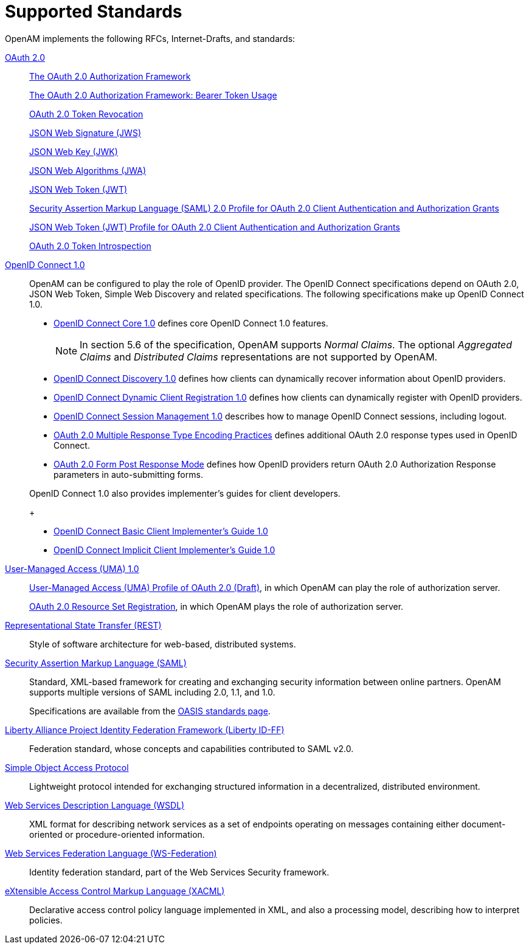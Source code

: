 ////
  The contents of this file are subject to the terms of the Common Development and
  Distribution License (the License). You may not use this file except in compliance with the
  License.
 
  You can obtain a copy of the License at legal/CDDLv1.0.txt. See the License for the
  specific language governing permission and limitations under the License.
 
  When distributing Covered Software, include this CDDL Header Notice in each file and include
  the License file at legal/CDDLv1.0.txt. If applicable, add the following below the CDDL
  Header, with the fields enclosed by brackets [] replaced by your own identifying
  information: "Portions copyright [year] [name of copyright owner]".
 
  Copyright 2017 ForgeRock AS.
  Portions Copyright 2024 3A Systems LLC.
////

:figure-caption!:
:example-caption!:
:table-caption!:
:leveloffset: -1"


[#chap-standards]
== Supported Standards

OpenAM implements the following RFCs, Internet-Drafts, and standards:
--

[#oauth-2]
link:http://oauth.net/2/[OAuth 2.0, window=\_top]::
+
link:http://tools.ietf.org/html/rfc6749[The OAuth 2.0 Authorization Framework, window=\_blank]

+
link:http://tools.ietf.org/html/rfc6750[The OAuth 2.0 Authorization Framework: Bearer Token Usage, window=\_blank]

+
link:http://tools.ietf.org/html/rfc7009[OAuth 2.0 Token Revocation, window=\_blank]

+
link:http://tools.ietf.org/html/rfc7515[JSON Web Signature (JWS), window=\_blank]

+
link:http://tools.ietf.org/html/rfc7517[JSON Web Key (JWK), window=\_blank]

+
link:http://tools.ietf.org/html/rfc7518[JSON Web Algorithms (JWA), window=\_blank]

+
link:http://tools.ietf.org/html/rfc7519[JSON Web Token (JWT), window=\_blank]

+
link:http://tools.ietf.org/html/rfc7522[Security Assertion Markup Language (SAML) 2.0 Profile for OAuth 2.0 Client Authentication and Authorization Grants, window=\_blank]

+
link:http://tools.ietf.org/html/rfc7523[JSON Web Token (JWT) Profile for OAuth 2.0 Client Authentication and Authorization Grants, window=\_blank]

+
link:http://tools.ietf.org/html/rfc7662[OAuth 2.0 Token Introspection, window=\_blank]

[#openid-connect-1]
link:http://openid.net/connect/[OpenID Connect 1.0, window=\_top]::
+
OpenAM can be configured to play the role of OpenID provider. The OpenID Connect specifications depend on OAuth 2.0, JSON Web Token, Simple Web Discovery and related specifications. The following specifications make up OpenID Connect 1.0.
+

* link:http://openid.net/specs/openid-connect-core-1_0.html[OpenID Connect Core 1.0, window=\_blank] defines core OpenID Connect 1.0 features.
+

[NOTE]
======
In section 5.6 of the specification, OpenAM supports __Normal Claims__. The optional __Aggregated Claims__ and __Distributed Claims__ representations are not supported by OpenAM.
======

* link:http://openid.net/specs/openid-connect-discovery-1_0.html[OpenID Connect Discovery 1.0, window=\_blank] defines how clients can dynamically recover information about OpenID providers.

* link:http://openid.net/specs/openid-connect-registration-1_0.html[OpenID Connect Dynamic Client Registration 1.0, window=\_blank] defines how clients can dynamically register with OpenID providers.

* link:http://openid.net/specs/openid-connect-session-1_0.html[OpenID Connect Session Management 1.0, window=\_blank] describes how to manage OpenID Connect sessions, including logout.

* link:http://openid.net/specs/oauth-v2-multiple-response-types-1_0.html[OAuth 2.0 Multiple Response Type Encoding Practices, window=\_blank] defines additional OAuth 2.0 response types used in OpenID Connect.

* link:http://openid.net/specs/oauth-v2-form-post-response-mode-1_0.html[OAuth 2.0 Form Post Response Mode, window=\_blank] defines how OpenID providers return OAuth 2.0 Authorization Response parameters in auto-submitting forms.

+
OpenID Connect 1.0 also provides implementer's guides for client developers.
+

* link:http://openid.net/specs/openid-connect-basic-1_0.html[OpenID Connect Basic Client Implementer's Guide 1.0, window=\_blank]

* link:http://openid.net/specs/openid-connect-implicit-1_0.html[OpenID Connect Implicit Client Implementer's Guide 1.0, window=\_blank]


[#uma-1_0]
link:https://kantarainitiative.org/confluence/display/uma/Home[User-Managed Access (UMA) 1.0, window=\_top]::
+
link:https://tools.ietf.org/html/draft-hardjono-oauth-umacore-13[User-Managed Access (UMA) Profile of OAuth 2.0 (Draft), window=\_blank], in which OpenAM can play the role of authorization server.

+
link:https://docs.kantarainitiative.org/uma/draft-oauth-resource-reg-v1_0_1.html[OAuth 2.0 Resource Set Registration, window=\_blank], in which OpenAM plays the role of authorization server.

[#rest]
link:http://en.wikipedia.org/wiki/Representational_state_transfer[Representational State Transfer (REST), window=\_top]::
+
Style of software architecture for web-based, distributed systems.

[#saml]
link:http://saml.xml.org/[Security Assertion Markup Language (SAML), window=\_blank]::
+
Standard, XML-based framework for creating and exchanging security information between online partners. OpenAM supports multiple versions of SAML including 2.0, 1.1, and 1.0.

+
Specifications are available from the link:https://www.oasis-open.org/standards[OASIS standards page, window=\_blank].

[#liberty-id-ff]
link:http://projectliberty.org/resource_center/specifications/liberty_alliance_id_ff_1_2_specifications/?f=resource_center/specifications/liberty_alliance_id_ff_1_2_specifications[Liberty Alliance Project Identity Federation Framework (Liberty ID-FF), window=\_top]::
+
Federation standard, whose concepts and capabilities contributed to SAML v2.0.

[#soap]
link:http://www.w3.org/TR/soap/[Simple Object Access Protocol, window=\_top]::
+
Lightweight protocol intended for exchanging structured information in a decentralized, distributed environment.

[#wsdl]
link:http://www.w3.org/TR/wsdl[Web Services Description Language (WSDL), window=\_top]::
+
XML format for describing network services as a set of endpoints operating on messages containing either document-oriented or procedure-oriented information.

[#ws-federation]
link:http://en.wikipedia.org/wiki/WS-Federation[Web Services Federation Language (WS-Federation), window=\_blank]::
+
Identity federation standard, part of the Web Services Security framework.

[#xacml]
link:http://wiki.oasis-open.org/xacml/[eXtensible Access Control Markup Language (XACML), window=\_top]::
+
Declarative access control policy language implemented in XML, and also a processing model, describing how to interpret policies.

--

